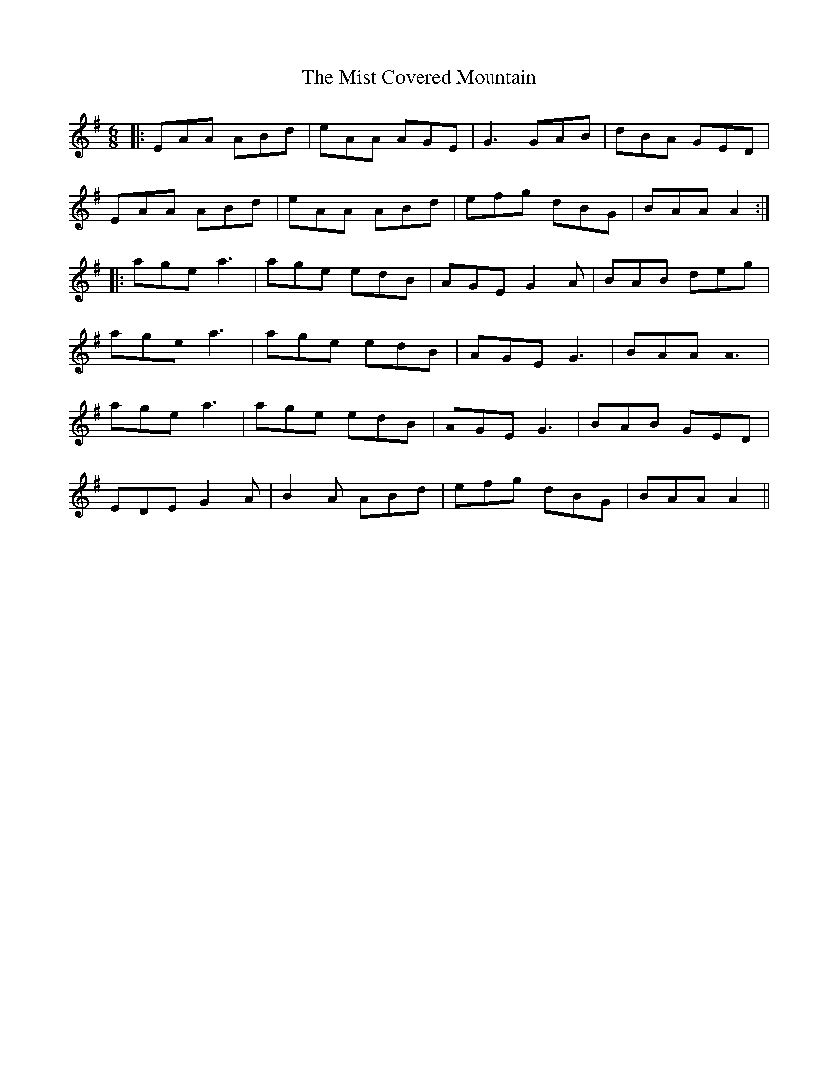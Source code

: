 X: 27320
T: Mist Covered Mountain, The
R: jig
M: 6/8
K: Adorian
|:EAA ABd|eAA AGE|G3 GAB|dBA GED|
EAA ABd|eAA ABd|efg dBG|BAA A2:|
|:age a3|age edB|AGE G2A|BAB deg|
age a3|age edB|AGE G3|BAA A3|
age a3|age edB|AGE G3|BAB GED|
EDE G2A|B2A ABd|efg dBG|BAA A2||

